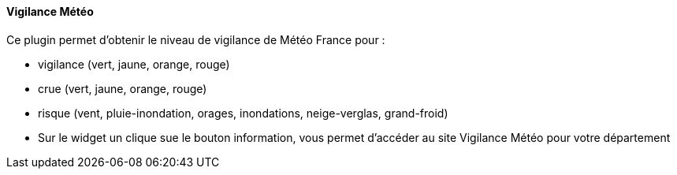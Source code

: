 ==== Vigilance Météo

Ce plugin permet d'obtenir le niveau de vigilance de Météo France pour :

- vigilance (vert, jaune, orange, rouge)

- crue (vert, jaune, orange, rouge)

- risque (vent, pluie-inondation, orages, inondations, neige-verglas, grand-froid)

- Sur le widget un clique sue le bouton information, vous permet d'accéder au site Vigilance Météo pour votre département
